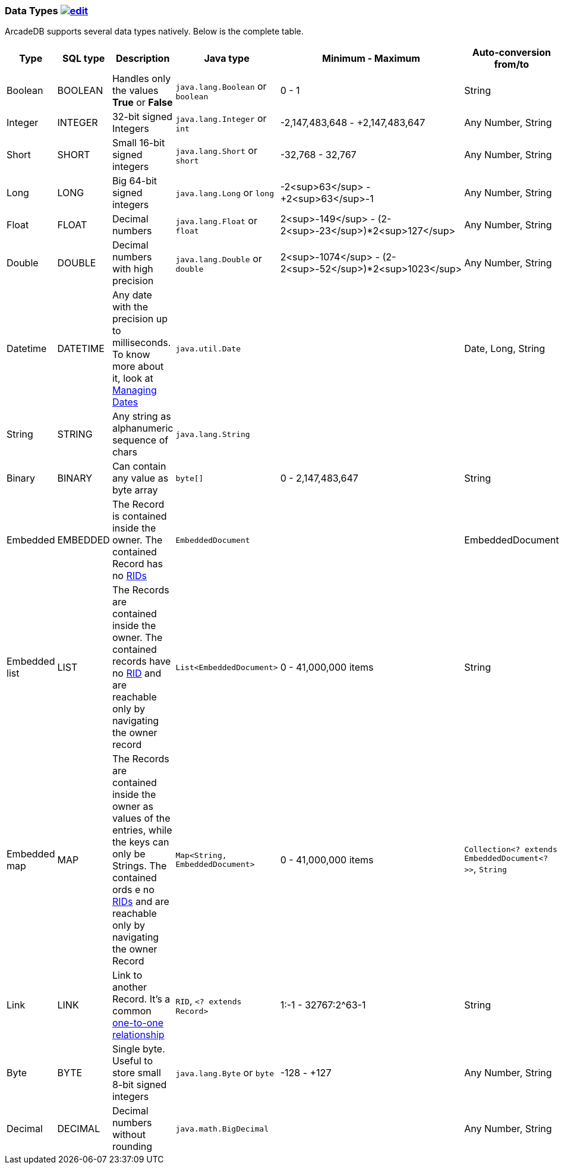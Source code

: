 [[DataTypes]]
=== Data Types image:../images/edit.png[link="https://github.com/ArcadeData/arcadedb-docs/blob/main/src/main/asciidoc/appendix/datatypes.adoc" float=right]

ArcadeDB supports several data types natively.
Below is the complete table.

[%header,cols=6]
|===
|Type|SQL type|Description|Java type|Minimum - Maximum|Auto-conversion from/to
|Boolean|BOOLEAN|Handles only the values *True* or *False*|`java.lang.Boolean` or `boolean`|0 - 1|String
|Integer|INTEGER|32-bit signed Integers|`java.lang.Integer` or `int`|-2,147,483,648 - +2,147,483,647|Any Number, String
|Short|SHORT|Small 16-bit signed integers|`java.lang.Short` or `short`|-32,768 - 32,767|Any Number, String
|Long|LONG|Big 64-bit signed integers|`java.lang.Long` or `long`|-2<sup>63</sup> - +2<sup>63</sup>-1|Any Number, String
|Float|FLOAT|Decimal numbers|`java.lang.Float` or `float`|2<sup>-149</sup> - (2-2<sup>-23</sup>)*2<sup>127</sup>|Any Number, String
|Double|DOUBLE|Decimal numbers with high precision|`java.lang.Double` or `double`|2<sup>-1074</sup> - (2-2<sup>-52</sup>)*2<sup>1023</sup>|Any Number, String
|Datetime|DATETIME|Any date with the precision up to milliseconds.
To know more about it, look at <<Managing-Dates,Managing Dates>>|`java.util.Date`||Date, Long, String
|String|STRING|Any string as alphanumeric sequence of chars|`java.lang.String`||
|Binary|BINARY|Can contain any value as byte array|`byte[]`|0 - 2,147,483,647|String
|Embedded|EMBEDDED|The Record is contained inside the owner.
The contained Record has no <<RID,RIDs>>|`EmbeddedDocument`||EmbeddedDocument
|Embedded list|LIST|The Records are contained inside the owner.
The contained records have no <<RID,RID>> and are reachable only by navigating the owner record|`List&lt;EmbeddedDocument&gt;`|0 - 41,000,000 items|String
|Embedded map|MAP|The Records are contained inside the owner as values of the entries, while the keys can only be Strings.
The contained ords e no <<RID,RIDs>> and are reachable only by navigating the owner Record|`Map&lt;String, EmbeddedDocument&gt;`|0 - 41,000,000 items|`Collection&lt;? extends EmbeddedDocument&lt;?&gt;&gt;`, `String`
|Link|LINK|Link to another Record.
It's a common <<_-11-and-1n-referenced-relationships,one-to-one relationship>>|`RID`, `&lt;? extends Record&gt;`|1:-1 - 32767:2^63-1|String
|Byte|BYTE|Single byte.
Useful to store small 8-bit signed integers|`java.lang.Byte` or `byte`|-128 - +127|Any Number, String
|Decimal|DECIMAL|Decimal numbers without rounding|`java.math.BigDecimal`| |Any Number, String
|===

